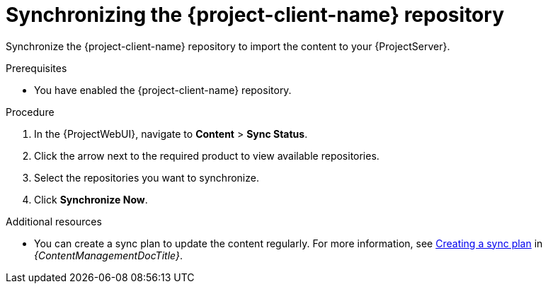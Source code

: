 [id="synchronizing-the-project-client-name-repository_{context}"]
= Synchronizing the {project-client-name} repository

Synchronize the {project-client-name} repository to import the content to your {ProjectServer}.

.Prerequisites
* You have enabled the {project-client-name} repository.

.Procedure
. In the {ProjectWebUI}, navigate to *Content* > *Sync Status*.
. Click the arrow next to the required product to view available repositories.
. Select the repositories you want to synchronize.
. Click *Synchronize Now*.

.Additional resources
* You can create a sync plan to update the content regularly.
For more information, see link:{ContentManagementDocURL}Creating_a_Sync_Plan_content-management[Creating a sync plan] in _{ContentManagementDocTitle}_.
